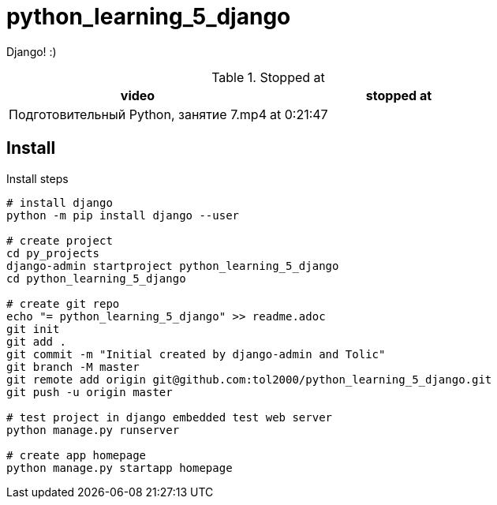 = python_learning_5_django

Django! :)

.Stopped at
|===
| video | stopped at

| Подготовительный Python, занятие 7.mp4
| at 0:21:47
|===

== Install

.Install steps
[source, bash]
----
# install django
python -m pip install django --user

# create project
cd py_projects
django-admin startproject python_learning_5_django
cd python_learning_5_django

# create git repo
echo "= python_learning_5_django" >> readme.adoc
git init
git add .
git commit -m "Initial created by django-admin and Tolic"
git branch -M master
git remote add origin git@github.com:tol2000/python_learning_5_django.git
git push -u origin master

# test project in django embedded test web server
python manage.py runserver

# create app homepage
python manage.py startapp homepage
----

